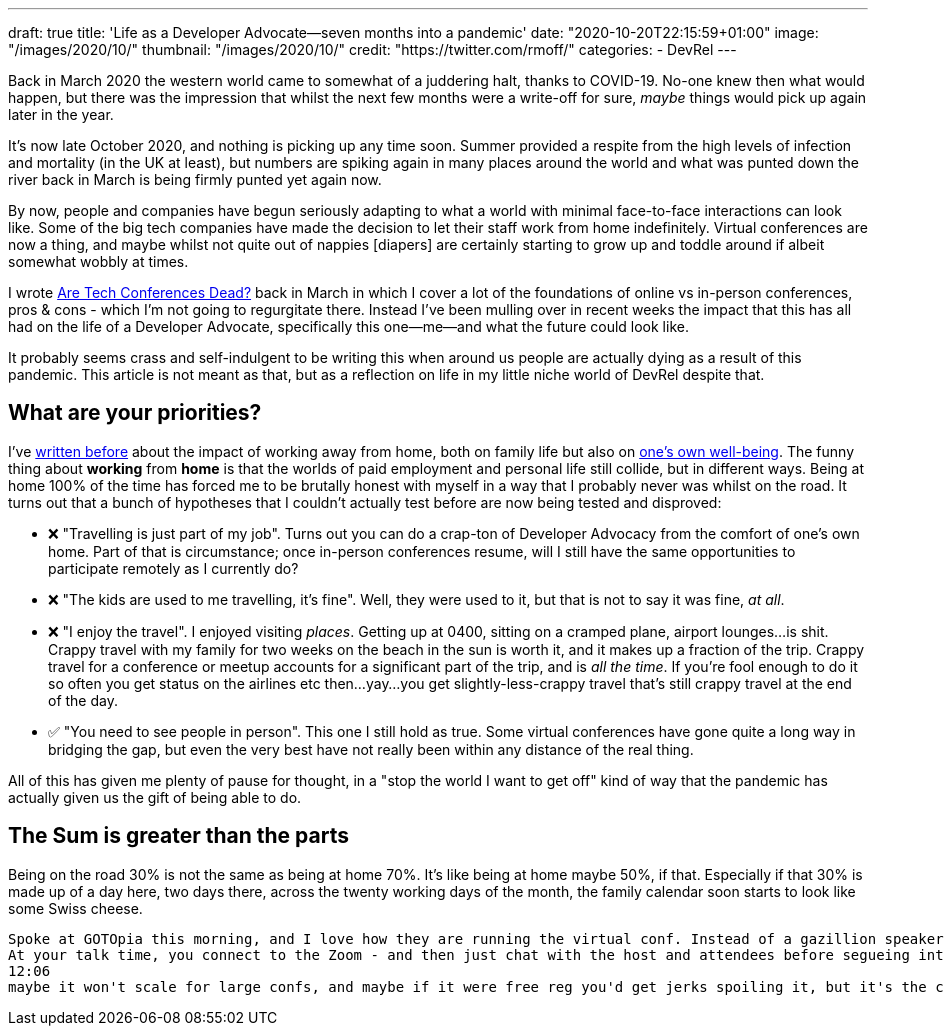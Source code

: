 ---
draft: true
title: 'Life as a Developer Advocate—seven months into a pandemic'
date: "2020-10-20T22:15:59+01:00"
image: "/images/2020/10/"
thumbnail: "/images/2020/10/"
credit: "https://twitter.com/rmoff/"
categories:
- DevRel
---

Back in March 2020 the western world came to somewhat of a juddering halt, thanks to COVID-19. No-one knew then what would happen, but there was the impression that whilst the next few months were a write-off for sure, _maybe_ things would pick up again later in the year.

It's now late October 2020, and nothing is picking up any time soon. Summer provided a respite from the high levels of infection and mortality (in the UK at least), but numbers are spiking again in many places around the world and what was punted down the river back in March is being firmly punted yet again now. 

By now, people and companies have begun seriously adapting to what a world with minimal face-to-face interactions can look like. Some of the big tech companies have made the decision to let their staff work from home indefinitely. Virtual conferences are now a thing, and maybe whilst not quite out of nappies [diapers] are certainly starting to grow up and toddle around if albeit somewhat wobbly at times. 

I wrote link:/2020/03/13/are-tech-conferences-dead/[Are Tech Conferences Dead?] back in March in which I cover a lot of the foundations of online vs in-person conferences, pros & cons - which I'm not going to regurgitate there. Instead I've been mulling over in recent weeks the impact that this has all had on the life of a Developer Advocate, specifically this one—me—and what the future could look like. 

It probably seems crass and self-indulgent to be writing this when around us people are actually dying as a result of this pandemic. This article is not meant as that, but as a reflection on life in my little niche world of DevRel despite that.

== What are your priorities?

I've link:/2019/02/09/travelling-for-work-with-kids-at-home/[written before] about the impact of working away from home, both on family life but also on link:/2019/09/19/staying-sane-on-the-road-as-a-developer-advocate/[one's own well-being]. The funny thing about *working* from *home* is that the worlds of paid employment and personal life still collide, but in different ways. Being at home 100% of the time has forced me to be brutally honest with myself in a way that I probably never was whilst on the road. It turns out that a bunch of hypotheses that I couldn't actually test before are now being tested and disproved: 

* ❌ "Travelling is just part of my job". Turns out you can do a crap-ton of Developer Advocacy from the comfort of one's own home. Part of that is circumstance; once in-person conferences resume, will I still have the same opportunities to participate remotely as I currently do?
* ❌ "The kids are used to me travelling, it's fine". Well, they were used to it, but that is not to say it was fine, _at all_. 
* ❌ "I enjoy the travel". I enjoyed visiting _places_. Getting up at 0400, sitting on a cramped plane, airport lounges…is shit. Crappy travel with my family for two weeks on the beach in the sun is worth it, and it makes up a fraction of the trip. Crappy travel for a conference or meetup accounts for a significant part of the trip, and is _all the time_. If you're fool enough to do it so often you get status on the airlines etc then…yay…you get slightly-less-crappy travel that's still crappy travel at the end of the day. 
* ✅ "You need to see people in person". This one I still hold as true. Some virtual conferences have gone quite a long way in bridging the gap, but even the very best have not really been within any distance of the real thing. 

All of this has given me plenty of pause for thought, in a "stop the world I want to get off" kind of way that the pandemic has actually given us the gift of being able to do. 

== The Sum is greater than the parts

Being on the road 30% is not the same as being at home 70%. It's like being at home maybe 50%, if that. Especially if that 30% is made up of a day here, two days there, across the twenty working days of the month, the family calendar soon starts to look like some Swiss cheese. 




----
Spoke at GOTOpia this morning, and I love how they are running the virtual conf. Instead of a gazillion speaker emails, multiple platform logons, blah blah  - they send you an iCal for your talk with a Zoom.
At your talk time, you connect to the Zoom - and then just chat with the host and attendees before segueing into the actual talk. It makes it feel so much more natural and like there's a human being there. Such a nice contrast to the confs where you're just speaking into the bottomless void of your webcam and dying a little inside.
12:06
maybe it won't scale for large confs, and maybe if it were free reg you'd get jerks spoiling it, but it's the closest I've got to an actual conf feeling out of all the talks I've done since March
----